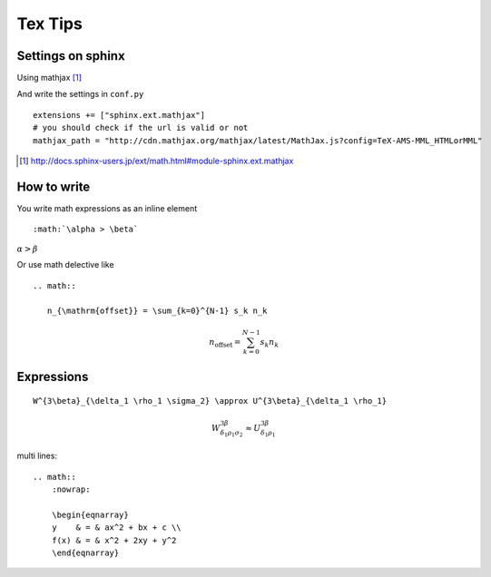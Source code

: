 
==========
 Tex Tips
==========

Settings on sphinx
==================

Using mathjax [#mathjax]_

And write the settings in ``conf.py`` ::

  extensions += ["sphinx.ext.mathjax"]
  # you should check if the url is valid or not
  mathjax_path = "http://cdn.mathjax.org/mathjax/latest/MathJax.js?config=TeX-AMS-MML_HTMLorMML"

.. [#mathjax] http://docs.sphinx-users.jp/ext/math.html#module-sphinx.ext.mathjax

How to write
============

You write math expressions as an inline element ::

   :math:`\alpha > \beta`

:math:`\alpha > \beta`

Or use math delective like ::

  .. math::

     n_{\mathrm{offset}} = \sum_{k=0}^{N-1} s_k n_k

.. math::

  n_{\mathrm{offset}} = \sum_{k=0}^{N-1} s_k n_k

Expressions
===========
::

  W^{3\beta}_{\delta_1 \rho_1 \sigma_2} \approx U^{3\beta}_{\delta_1 \rho_1}

.. math::

  W^{3\beta}_{\delta_1 \rho_1 \sigma_2} \approx U^{3\beta}_{\delta_1 \rho_1}


multi lines::

    .. math::
        :nowrap:

        \begin{eqnarray}
        y    & = & ax^2 + bx + c \\
        f(x) & = & x^2 + 2xy + y^2
        \end{eqnarray}

.. math::
   :nowrap:

   \begin{eqnarray}
   y    & = & ax^2 + bx + c \\
   f(x) & = & x^2 + 2xy + y^2
   \end{eqnarray}
